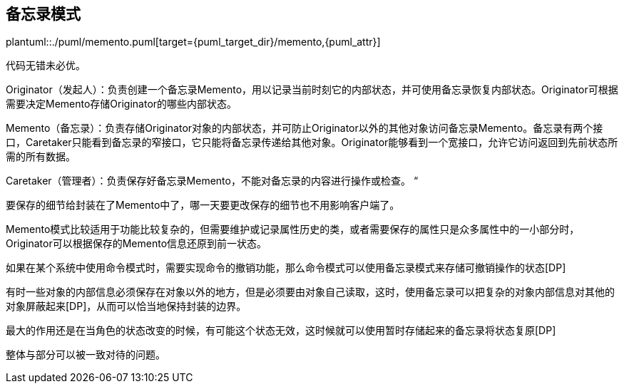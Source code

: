 [[memento]]
== 备忘录模式

plantuml::./puml/memento.puml[target={puml_target_dir}/memento,{puml_attr}]

代码无错未必优。

Originator（发起人）：负责创建一个备忘录Memento，用以记录当前时刻它的内部状态，并可使用备忘录恢复内部状态。Originator可根据需要决定Memento存储Originator的哪些内部状态。

Memento（备忘录）：负责存储Originator对象的内部状态，并可防止Originator以外的其他对象访问备忘录Memento。备忘录有两个接口，Caretaker只能看到备忘录的窄接口，它只能将备忘录传递给其他对象。Originator能够看到一个宽接口，允许它访问返回到先前状态所需的所有数据。

Caretaker（管理者）：负责保存好备忘录Memento，不能对备忘录的内容进行操作或检查。 “

要保存的细节给封装在了Memento中了，哪一天要更改保存的细节也不用影响客户端了。

Memento模式比较适用于功能比较复杂的，但需要维护或记录属性历史的类，或者需要保存的属性只是众多属性中的一小部分时，Originator可以根据保存的Memento信息还原到前一状态。

如果在某个系统中使用命令模式时，需要实现命令的撤销功能，那么命令模式可以使用备忘录模式来存储可撤销操作的状态[DP]

有时一些对象的内部信息必须保存在对象以外的地方，但是必须要由对象自己读取，这时，使用备忘录可以把复杂的对象内部信息对其他的对象屏蔽起来[DP]，从而可以恰当地保持封装的边界。

最大的作用还是在当角色的状态改变的时候，有可能这个状态无效，这时候就可以使用暂时存储起来的备忘录将状态复原[DP]

整体与部分可以被一致对待的问题。
